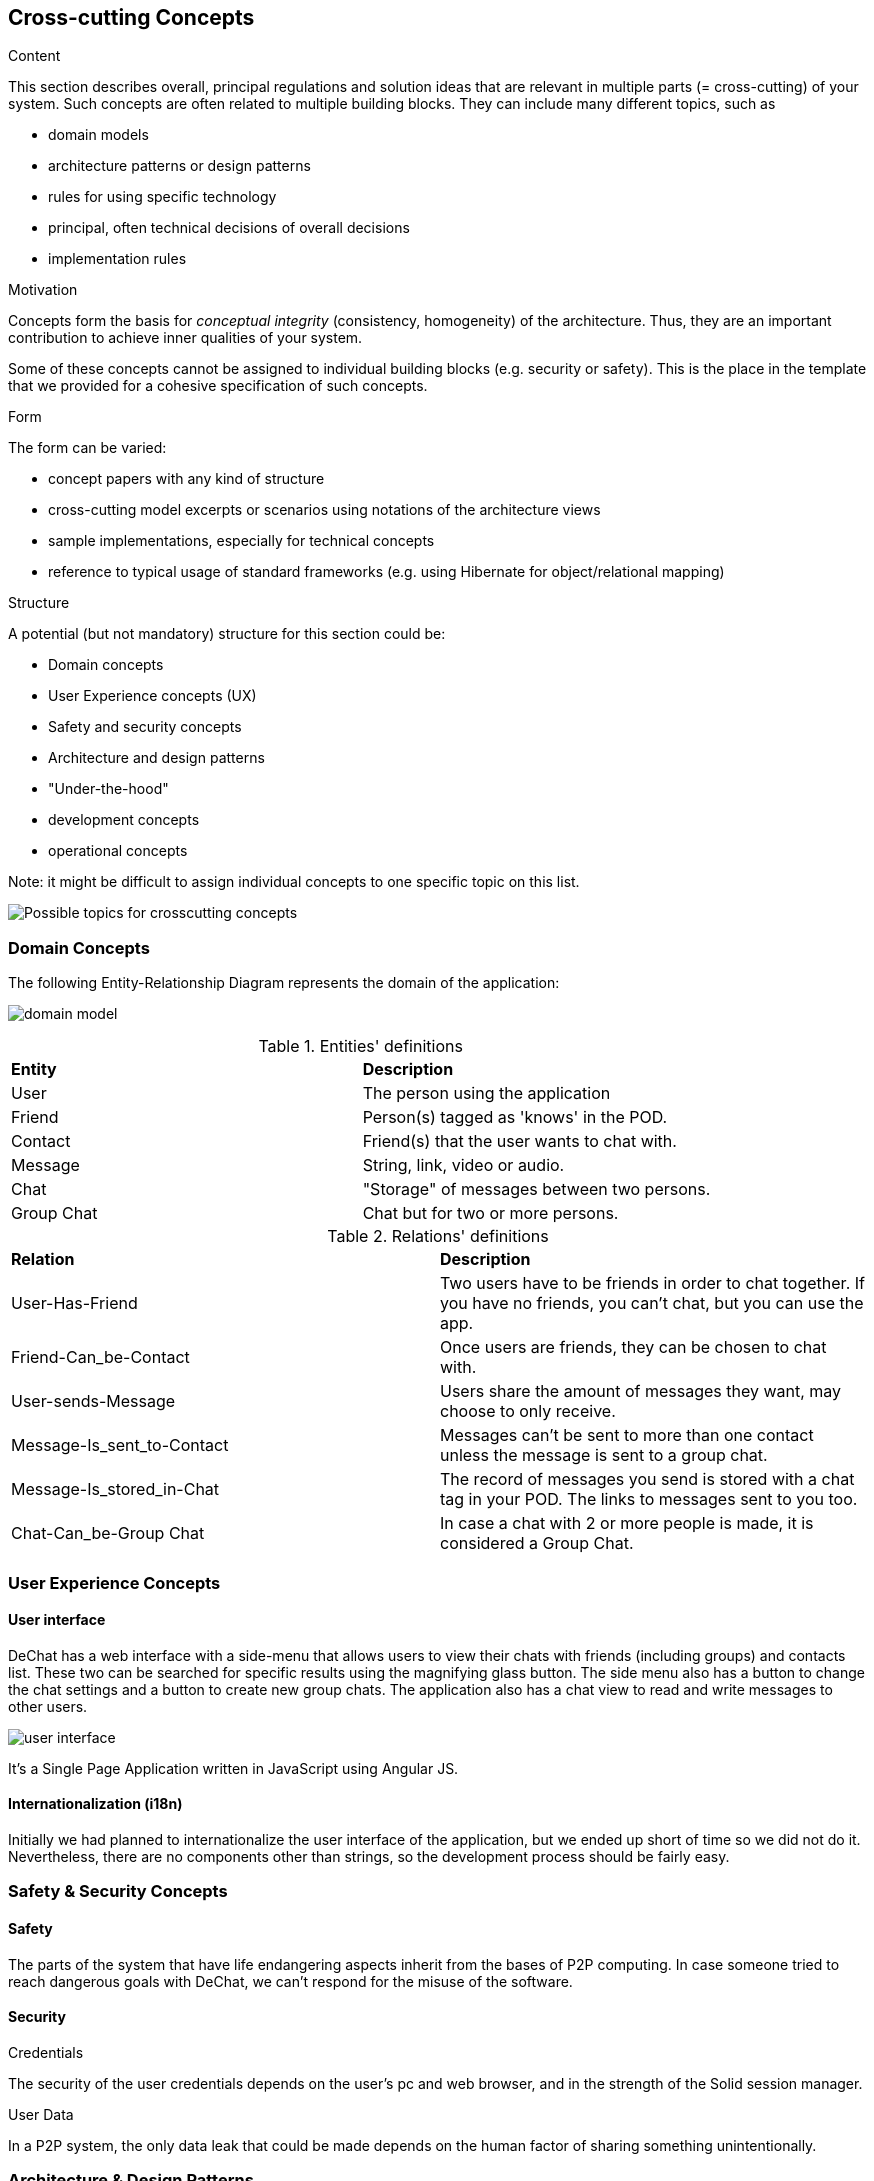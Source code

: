 [[section-concepts]]
== Cross-cutting Concepts


[role="arc42help"]
****
.Content
This section describes overall, principal regulations and solution ideas that are
relevant in multiple parts (= cross-cutting) of your system.
Such concepts are often related to multiple building blocks.
They can include many different topics, such as

* domain models
* architecture patterns or design patterns
* rules for using specific technology
* principal, often technical decisions of overall decisions
* implementation rules

.Motivation
Concepts form the basis for _conceptual integrity_ (consistency, homogeneity)
of the architecture. Thus, they are an important contribution to achieve inner qualities of your system.

Some of these concepts cannot be assigned to individual building blocks
(e.g. security or safety). This is the place in the template that we provided for a
cohesive specification of such concepts.

.Form
The form can be varied:

* concept papers with any kind of structure
* cross-cutting model excerpts or scenarios using notations of the architecture views
* sample implementations, especially for technical concepts
* reference to typical usage of standard frameworks (e.g. using Hibernate for object/relational mapping)

.Structure
A potential (but not mandatory) structure for this section could be:

* Domain concepts
* User Experience concepts (UX)
* Safety and security concepts
* Architecture and design patterns
* "Under-the-hood"
* development concepts
* operational concepts

Note: it might be difficult to assign individual concepts to one specific topic
on this list.

image:08-Crosscutting-Concepts-Structure-EN.png["Possible topics for crosscutting concepts"]
****

//8.1
=== Domain Concepts
The following Entity-Relationship Diagram represents the domain of the application:

image:domain-model.png[domain model]

.Entities' definitions
|===
| *Entity* | *Description*
| User | The person using the application
| Friend | Person(s) tagged as 'knows' in the POD.
| Contact | Friend(s) that the user wants to chat with.
| Message | String, link, video or audio.
| Chat | "Storage" of messages between two persons.
| Group Chat | Chat but for two or more persons.
|===

.Relations' definitions
|===
| *Relation* | *Description*
| User-Has-Friend | Two users have to be friends in order to chat together. If you have no friends, you can't chat, but you can use the app.
| Friend-Can_be-Contact | Once users are friends, they can be chosen to chat with.
| User-sends-Message | Users share the amount of messages they want, may choose to only receive.
| Message-Is_sent_to-Contact | Messages can't be sent to more than one contact unless the message is sent to a group chat.
| Message-Is_stored_in-Chat | The record of messages you send is stored with a chat tag in your POD. The links to messages sent to you too.
| Chat-Can_be-Group Chat | In case a chat with 2 or more people is made, it is considered a Group Chat.
|===

//8.2
=== User Experience Concepts

==== User interface

DeChat has a web interface with a side-menu that allows users to view their chats with friends (including groups) and contacts list. These two can be searched for specific results using the magnifying glass button. The side menu also has a button to change the chat settings and a button to create new group chats. The application also has a chat view to read and write messages to other users.

image::https://github.com/Arquisoft/dechat_en3b/blob/master/src/docs/res/user-interface.png?raw=true[user interface]

It's a Single Page Application written in JavaScript using Angular JS.

//Should we comment by components of the interface?

==== Internationalization (i18n)
Initially we had planned to internationalize the user interface of the application, but we ended up short of time so we did not do it. Nevertheless, there are no components other than strings, so the development process should be fairly easy.


//8.3
=== Safety & Security Concepts

==== Safety
The parts of the system that have life endangering aspects inherit from the bases of P2P computing. In case someone tried to reach dangerous goals with DeChat, we can't respond for the misuse of the software.

==== Security
.Credentials
The security of the user credentials depends on the user's pc and web browser, and in the strength of the Solid session manager.

.User Data
In a P2P system, the only data leak that could be made depends on the human factor of sharing something unintentionally.

//8.4
=== Architecture & Design Patterns

//8.5
=== Under-the-hood

==== Persistency
All user data is stored in their POD through the solid-file-client library.

==== Process Control (?)

==== Transaction Handling (?)

==== Session Handling
    -Solid session manager?

==== Communication & Integration

==== Exception & Error Handling

==== Business rules

==== Batch

==== Reporting
Bugs, ideas, recommendations and anything else can be made through the https://github.com/Arquisoft/dechat_en3b/issues[issues page] of the GitHub project, following the https://help.github.com/en/articles/creating-an-issue[standards for opening an issue].


//8.6
=== Development Concepts

==== Build, Test, Deploy
    -Software needed
    -Steps for each part

==== Migration ()

==== Configurability

//8.7
=== Operational Concepts

==== Administration
    -Makes no sense in P2P connections
    -Privacy but also can proliferate illegal stuff

==== Management

==== Disaster-Recovery

.User Data
The data of the application is stored in servers independent from the app, so the responsibility of making backups from the PODs from time to time resides in the server's managers. Users can make backups of their PODs into their PCs whenever they want. If your Solid POD server falls, there are more to work with, so even if you lose your information you can use the app from other server.

.Application
The recovery is dependant GitHub. If anything happens to their servers the application would be down until they manage the disaster.

==== Scalability

==== High Availability
    -Once a new version is made, the deployment may take or not time, but for the user once it is uploaded it should not make any difference (refresh page?)
    -As long as github and a solid server works, you can use the app

//Discarded:
// === Ergonomics (?)
// === Code Generation (included in Build, Test, Deploy)
// === Parallelization / Threading (We don't work with this)
// === Clustering (Is the opposite of what we want?)